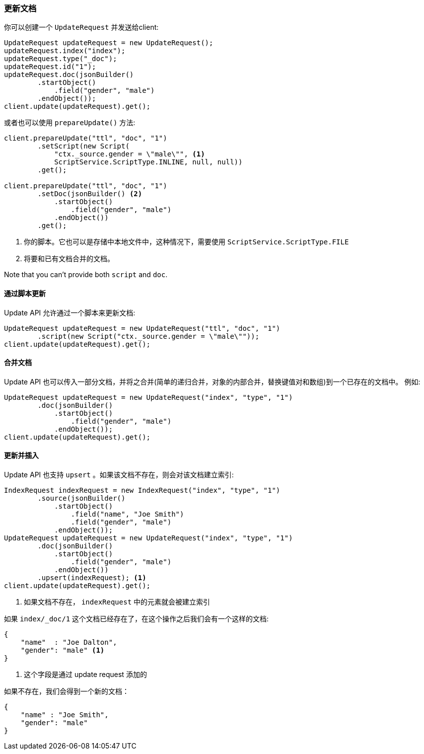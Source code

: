 [[java-docs-update]]
=== 更新文档

你可以创建一个 `UpdateRequest` 并发送给client:

[source,java]
--------------------------------------------------
UpdateRequest updateRequest = new UpdateRequest();
updateRequest.index("index");
updateRequest.type("_doc");
updateRequest.id("1");
updateRequest.doc(jsonBuilder()
        .startObject()
            .field("gender", "male")
        .endObject());
client.update(updateRequest).get();
--------------------------------------------------

或者也可以使用 `prepareUpdate()` 方法:

[source,java]
--------------------------------------------------
client.prepareUpdate("ttl", "doc", "1")
        .setScript(new Script(
            "ctx._source.gender = \"male\"", <1>
            ScriptService.ScriptType.INLINE, null, null))
        .get();

client.prepareUpdate("ttl", "doc", "1")
        .setDoc(jsonBuilder() <2>
            .startObject()
                .field("gender", "male")
            .endObject())
        .get();
--------------------------------------------------
<1> 你的脚本。它也可以是存储中本地文件中，这种情况下，需要使用 `ScriptService.ScriptType.FILE`
<2> 将要和已有文档合并的文档。

Note that you can't provide both `script` and `doc`.

[[java-docs-update-api-script]]
==== 通过脚本更新

Update API 允许通过一个脚本来更新文档:

[source,java]
--------------------------------------------------
UpdateRequest updateRequest = new UpdateRequest("ttl", "doc", "1")
        .script(new Script("ctx._source.gender = \"male\""));
client.update(updateRequest).get();
--------------------------------------------------


[[java-docs-update-api-merge-docs]]
==== 合并文档

Update API 也可以传入一部分文档，并将之合并(简单的递归合并，对象的内部合并，替换键值对和数组)到一个已存在的文档中。
例如:

[source,java]
--------------------------------------------------
UpdateRequest updateRequest = new UpdateRequest("index", "type", "1")
        .doc(jsonBuilder()
            .startObject()
                .field("gender", "male")
            .endObject());
client.update(updateRequest).get();
--------------------------------------------------


[[java-docs-update-api-upsert]]
==== 更新并插入

Update API 也支持 `upsert` 。如果该文档不存在，则会对该文档建立索引:

[source,java]
--------------------------------------------------
IndexRequest indexRequest = new IndexRequest("index", "type", "1")
        .source(jsonBuilder()
            .startObject()
                .field("name", "Joe Smith")
                .field("gender", "male")
            .endObject());
UpdateRequest updateRequest = new UpdateRequest("index", "type", "1")
        .doc(jsonBuilder()
            .startObject()
                .field("gender", "male")
            .endObject())
        .upsert(indexRequest); <1>
client.update(updateRequest).get();
--------------------------------------------------
<1> 如果文档不存在， `indexRequest` 中的元素就会被建立索引

如果 `index/_doc/1` 这个文档已经存在了，在这个操作之后我们会有一个这样的文档:

[source,js]
--------------------------------------------------
{
    "name"  : "Joe Dalton",
    "gender": "male" <1>
}
--------------------------------------------------
// NOTCONSOLE
<1> 这个字段是通过 update request 添加的

如果不存在，我们会得到一个新的文档：

[source,js]
--------------------------------------------------
{
    "name" : "Joe Smith",
    "gender": "male"
}
--------------------------------------------------
// NOTCONSOLE
